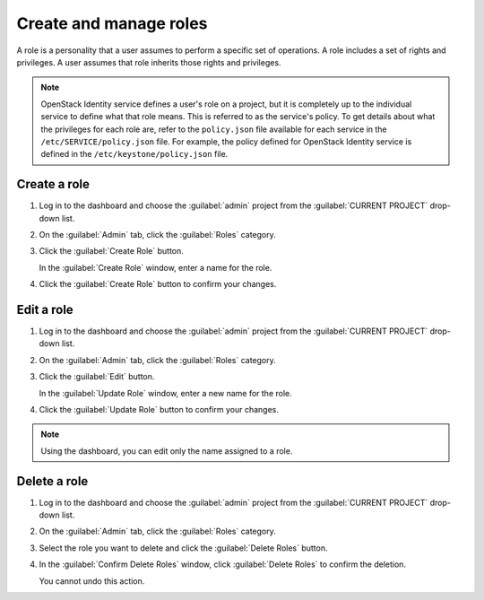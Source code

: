 =======================
Create and manage roles
=======================

A role is a personality that a user assumes to perform a specific set
of operations. A role includes a set of rights and privileges. A user
assumes that role inherits those rights and privileges.

.. note::

   OpenStack Identity service defines a user's role on a
   project, but it is completely up to the individual service
   to define what that role means. This is referred to as the
   service's policy. To get details about what the privileges
   for each role are, refer to the ``policy.json`` file
   available for each service in the
   ``/etc/SERVICE/policy.json`` file. For example, the
   policy defined for OpenStack Identity service is defined
   in the ``/etc/keystone/policy.json`` file.

Create a role
~~~~~~~~~~~~~

#. Log in to the dashboard and choose the :guilabel:`admin` project from
   the :guilabel:`CURRENT PROJECT` drop-down list.
#. On the :guilabel:`Admin` tab, click the :guilabel:`Roles` category.
#. Click the :guilabel:`Create Role` button.

   In the :guilabel:`Create Role` window, enter a name for the role.
#. Click the :guilabel:`Create Role` button to confirm your changes.

Edit a role
~~~~~~~~~~~

#. Log in to the dashboard and choose the :guilabel:`admin` project from
   the :guilabel:`CURRENT PROJECT` drop-down list.
#. On the :guilabel:`Admin` tab, click the :guilabel:`Roles` category.
#. Click the :guilabel:`Edit` button.

   In the :guilabel:`Update Role` window, enter a new name for the role.
#. Click the :guilabel:`Update Role` button to confirm your changes.

.. note::

   Using the dashboard, you can edit only the name assigned to
   a role.

Delete a role
~~~~~~~~~~~~~

#. Log in to the dashboard and choose the :guilabel:`admin` project from
   the :guilabel:`CURRENT PROJECT` drop-down list.
#. On the :guilabel:`Admin` tab, click the :guilabel:`Roles` category.
#. Select the role you want to delete and click the :guilabel:`Delete
   Roles` button.
#. In the :guilabel:`Confirm Delete Roles` window, click :guilabel:`Delete
   Roles` to confirm the deletion.

   You cannot undo this action.
